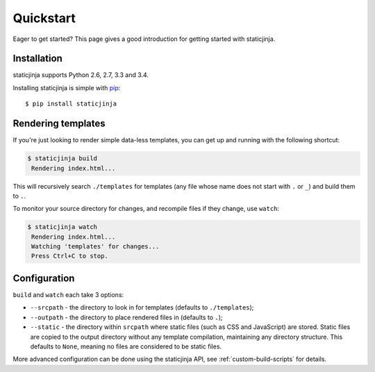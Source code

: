 Quickstart
==========

Eager to get started? This page gives a good introduction for getting
started with staticjinja.

Installation
------------

staticjinja supports Python 2.6, 2.7, 3.3 and 3.4.

Installing staticjinja is simple with `pip
<http://www.pip-installer.org/>`_::

    $ pip install staticjinja

Rendering templates
-------------------

If you're just looking to render simple data-less templates, you can
get up and running with the following shortcut:

.. code-block:: bash

   $ staticjinja build
    Rendering index.html...

This will recursively search ``./templates`` for templates (any file
whose name does not start with ``.`` or ``_``) and build them to
``.``.

To monitor your source directory for changes, and recompile files if
they change, use ``watch``:

.. code-block:: bash

   $ staticjinja watch
    Rendering index.html...
    Watching 'templates' for changes...
    Press Ctrl+C to stop.

Configuration
-------------

``build`` and ``watch`` each take 3 options:

* ``--srcpath`` - the directory to look in for templates (defaults to
  ``./templates``);
* ``--outpath`` - the directory to place rendered files in (defaults
  to ``.``);
* ``--static`` - the directory within ``srcpath`` where static files
  (such as CSS and JavaScript) are stored. Static files are copied to
  the output directory without any template compilation, maintaining
  any directory structure. This defaults to ``None``, meaning no files
  are considered to be static files.

More advanced configuration can be done using the staticjinja API, see
:ref:`custom-build-scripts` for details.
